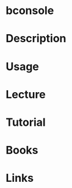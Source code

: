 #+TAGS: bacula backup bakup storage


* bconsole
* Description
* Usage
* Lecture
* Tutorial
* Books
* Links
